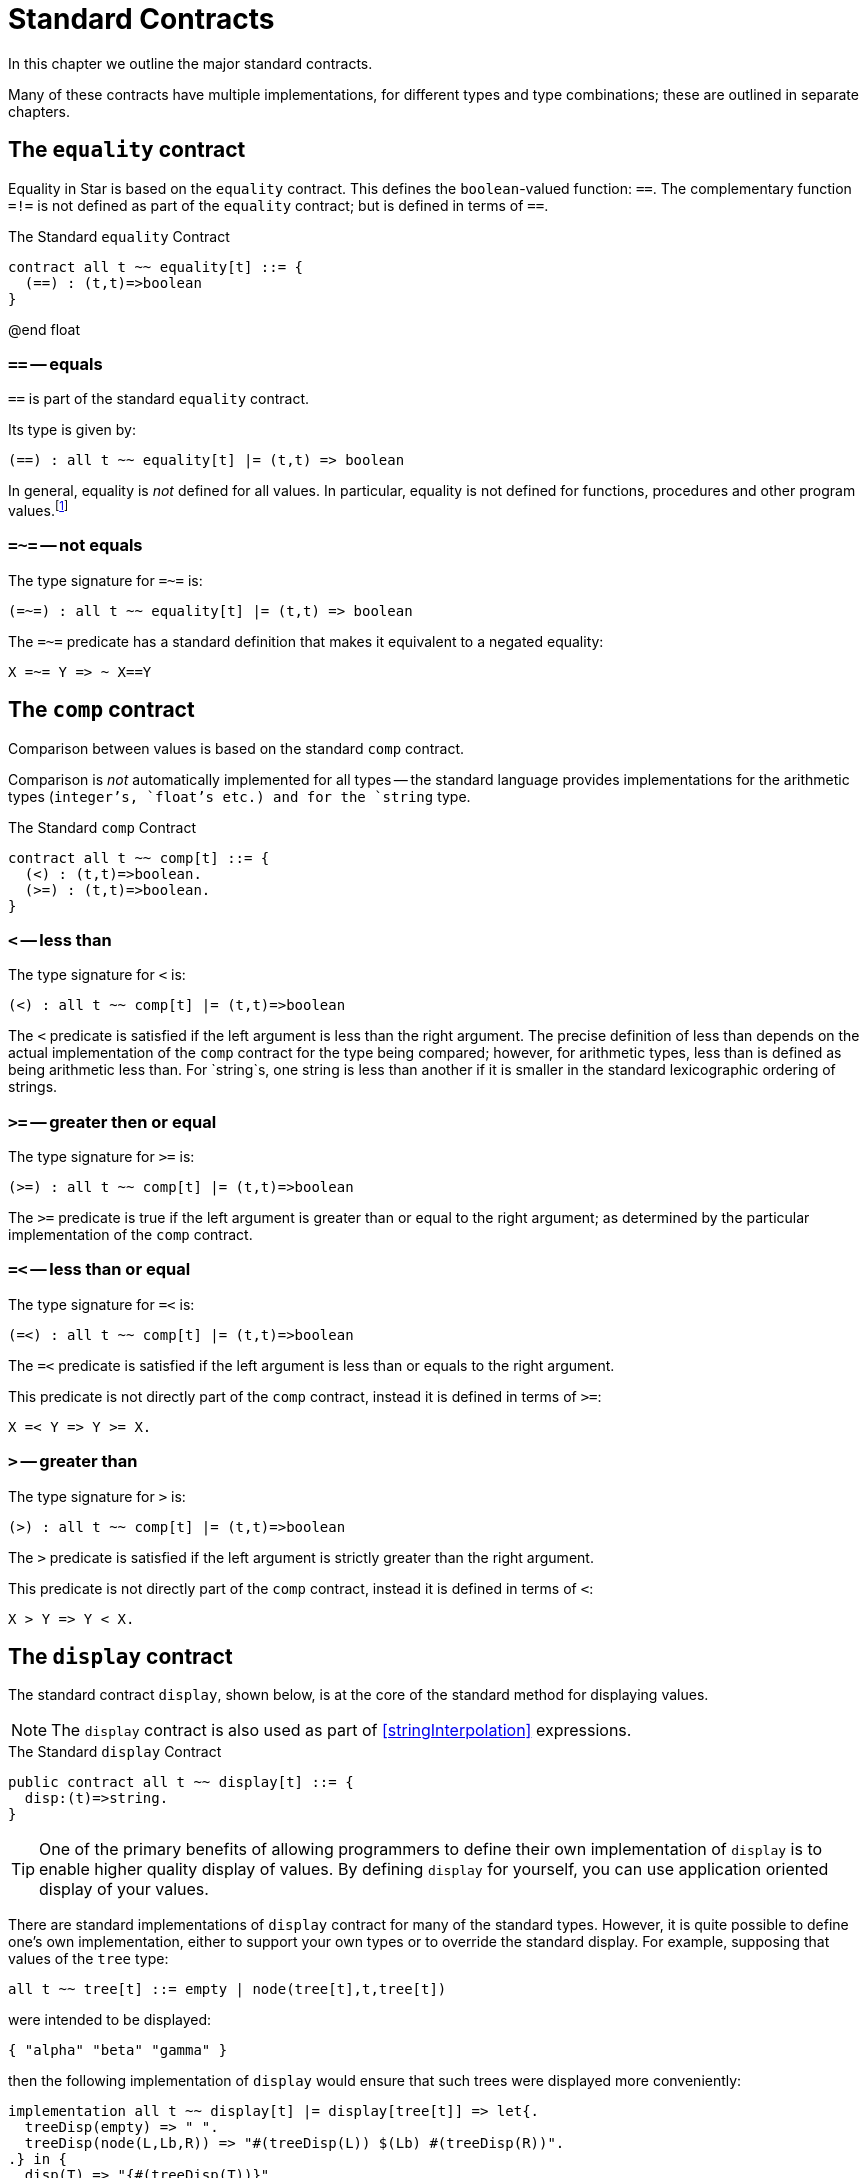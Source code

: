 = Standard Contracts

In this chapter we outline the major standard contracts.

Many of these contracts have multiple implementations, for different
types and type combinations; these are outlined in separate chapters.

[#equalityContract]
== The `equality` contract

(((equality contract)))
Equality in Star is based on the `equality` contract. This defines the
`boolean`-valued function: `==`. The complementary function
`=!=` is not defined as part of the `equality` contract; but
is defined in terms of `==`.

.The Standard `equality` Contract
[source,star]
----
contract all t ~~ equality[t] ::= {
  (==) : (t,t)=>boolean
}
----
@end float

[#equalsPredicate]
===  `==` -- equals

(((equality predicate)))
`==` is part of the standard `equality` contract.

Its type is given by:
[source,star]
----
(==) : all t ~~ equality[t] |= (t,t) => boolean
----

In general, equality is _not_ defined for all values. In particular, equality is
not defined for functions, procedures and other program values.footnote:[Whether
two expressions that denote functions of the same type denote the same function
is, in general, not effectively decidable.]

[#notEqualsPredicate]
===  `=~=` -- not equals
(((inequality predicate)))

The type signature for `=~=` is:
[source,star]
----
(=~=) : all t ~~ equality[t] |= (t,t) => boolean
----

The `=~=` predicate has a standard definition that makes it
equivalent to a negated equality:
[source,star]
----
X =~= Y => ~ X==Y
----

[#compContract]
== The `comp` contract

Comparison between values is based on the standard `comp` contract.

Comparison is _not_ automatically implemented for all types --
the standard language provides implementations for the arithmetic
types (`integer`'s, `float`'s etc.) and for the `string`
type.

[#comparableContract]
.The Standard `comp` Contract
[source,star]
----
contract all t ~~ comp[t] ::= {
  (<) : (t,t)=>boolean.
  (>=) : (t,t)=>boolean.
}
----

===  `<` -- less than
The type signature for `<` is:
[source,star]
----
(<) : all t ~~ comp[t] |= (t,t)=>boolean
----

The `<` predicate is satisfied if the left argument is less than
the right argument. The precise definition of less than depends on the
actual implementation of the `comp` contract for the type
being compared; however, for arithmetic types, less than is defined as
being arithmetic less than. For `string`s, one string is less
than another if it is smaller in the standard lexicographic ordering
of strings.

===  `>=` -- greater then or equal
The type signature for `>=` is:
[source,star]
----
(>=) : all t ~~ comp[t] |= (t,t)=>boolean
----

The `>=` predicate is true if the left argument is greater
than or equal to the right argument; as determined by the particular
implementation of the `comp` contract.

=== `=<` -- less than or equal
The type signature for `=<` is:
[source,star]
----
(=<) : all t ~~ comp[t] |= (t,t)=>boolean
----

The `=<` predicate is satisfied if the left argument is less than or equals to
the right argument.

This predicate is not directly part of the `comp` contract, instead it is
defined in terms of `>=`:

[source,star]
----
X =< Y => Y >= X.
----

=== `>` -- greater than
The type signature for `>` is:
[source,star]
----
(>) : all t ~~ comp[t] |= (t,t)=>boolean
----

The `>` predicate is satisfied if the left argument is strictly greater than the
right argument.

This predicate is not directly part of the `comp` contract, instead it is defined in terms of `<`:

[source,star]
----
X > Y => Y < X.
----

[#displayContract]
== The `display` contract
(((pretty print contract)))

The standard contract `display`, shown below, is at the core of the standard
method for displaying values.

NOTE: The `display` contract is also used as part of
<<stringInterpolation>> expressions.

[#displayContractProg]
.The Standard `display` Contract
[source,star]
----
public contract all t ~~ display[t] ::= {
  disp:(t)=>string.
}
----

TIP: One of the primary benefits of allowing programmers to define their own
implementation of `display` is to enable higher quality display of values. By
defining `display` for yourself, you can use application oriented display of
your values.

There are standard implementations of `display` contract for many
of the standard types. However, it is quite possible to define one's
own implementation, either to support your own types or to override
the standard display. For example, supposing that values of the
`tree` type:
[source,star]
----
all t ~~ tree[t] ::= empty | node(tree[t],t,tree[t])
----

were intended to be displayed:
[source,star]
----
{ "alpha" "beta" "gamma" }
----
then the following implementation of `display` would ensure that
such trees were displayed more conveniently:
[source,star]
----
implementation all t ~~ display[t] |= display[tree[t]] => let{.
  treeDisp(empty) => " ".
  treeDisp(node(L,Lb,R)) => "#(treeDisp(L)) $(Lb) #(treeDisp(R))".
.} in {
  disp(T) => "{#(treeDisp(T))}"
}
----

Note how the use of `disp` within the definition of `treeDisplay` will ensure
that the display of tree labels may also be overridden with user-defined
implementations of `display`.

Note also that the `treeDisplay` function also uses the interpolation expression
form to display its left and right subtrees. In particular, we use the embedded
form of interpolation to incorporate the `string` result of displaying the left
and right subtrees.

[#formatContract]
== The `format` contract

The standard contract `format`, shown below, is used when displaying values in a
 formatted manner.

[#formatContractProg]
.The Standard `format` Contract
[source,star]
----
public contract all t ~~ format[t] ::= {
  frmt:(t,string)=>string.
}
----

The second argument to `frmt` is normally a formatting string that is in a
format (sic) that is understood by any specific implementers of the `format`
contract.

Normally, like `display`, calls to `frmt` are represented implicitly in
<<stringInterpolation>> expressions.

=== Formatting Codes

A formatting code is a description of how a numeric or `string`
valued expression should be displayed. Formatting codes allow more
detailed control of the representation of the format in terms of
minimum and maximum widths of output, the number of decimal places to
show and the style of representing numbers -- including how negative
numbers are displayed and the display of currencies.

In <<stringInterpolation>> expressions, formatting codes are
introduced with a `:` character immediately after the `$`
form and is terminated by a `;` character. An invalid formatting
code is ignored, and treated as though it were part of the quoted
string proper.

NOTE: In the standard implementations of the `format` contract the emphasis is
on a so-called _picture_ style format string. For example, the format string for formatting integers as dollars and cents is

[source,star]
----
"${Price}:$99,999.99c;"
----

[#reversibleContract]
== The `reversible` Contract

The `reversible` contract defines a single function `reverse` that is intended to mean reverse.

[#reverseContractProg]
.The Standard `reversible` Contract
[source,star]
----
public contract all t ~~ reversible[t] ::= {
  reverse : (t)=>t
}
----

[#concatContract]
== The `concat` Contract

The `concat` contract defines a single function (`++`) that is intended to mean
`glue together' -- in a type specific way.

[#concatContractProg]
.The Standard `concat` Contract
[source,star]
----
public contract all t ~~ concat[t] ::= {
  (++) : (t,t)=>t
}
----

=== The `++` Concat Function
[#plusPlusFunction]

The type signature for `++` is:
[source,star]
----
(++) : all t ~~ concat[t] |= (t,t) => t
----

The `++` function concatenates two sequences to form their conjunction.

[#sliceContract]
== The slice Contract

[#sliceContractProg]
.The `slice` contract
[source,star]
----
public contract all s,k ~~ slice[s->>k] ::= {
  _slice : (s,k,k)=>s.
  _splice : (s,k,k,s)=>s.
}
----

=== The `_slice`  Function
[#sliceFunction]

The type signature for `_slice` is:
[source,star]
----
_slice : all s,k ~~ _slice[s->>k] |= (s,k,k) => s
----

The `_slice` function extracts a subsequence from a source
sequence. A call of the form:
[source,star]
----
_slice(S,F,T)
----
extracts a subsequence of `S` starting from (and including)
`F` and ending with (but not including) `T`.

It is not required that `k` is actually `integer`; but it is
often more convenient.

In order to ensure proper composability, any implementation of `_slice` and `\+\+` should follow the equality:
[source,star,subs="quotes"]
----
_slice(S,zero,X)++_slice(S,X,end) == S
----
where `zero` is the index of the first entry in `S` and `end` is just beyond the
last entry in the collection.

== The `_splice` Contract Function
[#spliceFunction]

The type signature for `_splice` is:
[source,star]
----
_splice : all s,k ~~ _slice[s->>k] |= (s,k,k,s) => s
----

The `_splice` function replaces a subsequence from a source
sequence. A call of the form:
[source,star]
----
_splice(S,F,T,N)
----
returns a new sequence consisting of `S` with the subsequence
starting from (and including) `F` and ending with (but not
including) `T` replaced by `N`.

Furthermore, for any valid `K`:
[source,star,subs="quotes"]
----
_splice(S,K,K,_empty_) == S
----
where `_empty_` is the empty sequence for the type `s`.

[#streamContract]
== The stream Contract

[#streamContractProg]
.The `stream` contract
[source,star]
----
public contract all S,E ~~ stream[S->>E] ::= {
 _eof:(S) => boolean.
 _hdtl:(S) => option[(E,S)].
}
----

=== _eof -- End of Stream


This function should report `true` if its argument represents the
empty stream.

[#endOfStreamProg]
.The `_eof` Function
[source,star]
----
_eof : all s,e ~~ stream[s->>e] |= (s) => boolean.
----

===  `_hdtl` -- Head of Stream

This function removes the head of the stream and returns a pair
consisting of that head and the remainder of the stream.

[#headOfStreamProg]
.The `_hdtl` Function
[source,star]
----
_hdtl : all s,e ~~ stream[s->>e] |= (s) => option[(e,s)].
----

NOTE: The return value of `_hdtl` is a `option` value -- because
it may be applied to empty streams.

[#sequenceContract]
== The `sequence` Contract

A sequence term represents a use of one of the two standard contracts:
<<streamContract>> or <<sequenceContract>>, depending on whether the sequence
term is a pattern or expression.

[#sequenceContractProg]
.The `sequence` contract
[source,star]
----
public contract all S,E ~~ sequence[S->>E] ::= {
  _cons:(E,S) => S.
  _nil:S.
}
----

=== `_nil` -- Empty Sequence

This is a constant value that denotes the empty sequence.

[#nilSequenceProg]
.The `_nil` sequence
[source,star]
----
_nil : all S,E ~~ sequence[S->>E] |= S
----

===  `_cons` -- Add to Front of Sequence

[#consToStreamProg]
.The `_cons` Function
[source,star]
----
_cons : all S,E ~~ sequence[S->>E] |= (E,S) => S
----

This function puts an element onto the front of the sequence; and
returns the resulting extended sequence.

[#sizeableContract]
== The `sizeable` Contract

The `sizeable` contract defines two functions for measuring the
size of an entity.

The standard `sizeable` contract is defined for those collections
that have a concept of size associated with them.

[#sizeableContractProg]
.The Standard `sizeable` Contract
[source,star]
----
contract all t ~~ sizeable[t] ::= {
  size : (t) => integer.
  isEmpty : (t) => boolean.
}
----

=== Size of a `sizeable` Entity

[source,star]
----
size : all t ~~ sizeable[t] |= (t)=>integer
----

The `size` function returns the number of elements of a
`sizeable` collection. The precise meaning of the `size`
function is likely to be type-specific; for example, for
`string`s, the `size` of a `string` is the number of
characters in the string.

=== Is a `sizeable` Entity Empty

[source,star]
----
isEmpty : all t ~~ sizeable[t] |= (t)=>boolean
----

The `isEmpty` function returns `true` if the entity is empty, i.e., has size zero.

[#indexedContract]
== The indexed Contract

The `indexed` contract provides functions that define what it
means to access and modify key-value collections.

[#indexedContractProg]
.The Standard `indexed` Contract
[source,star]
----
public contract all m,k,v ~~ indexed[m ->> k,v] ::= {
  _index:(m,k) => option[v].
  _put:(m,k,v) => m.
  _remove:(m,k) => m.
  _empty:m.
}
----

=== The `_index` Access Function

The `_index` contract function specifies what it means to access
a key-value collection:

[#indexFunctionProg]
.The `_index` Function
[source,star]
----
_index : all m,k,v ~~ indexed[m ->> k,v] |= (m,k) => option[v].
----

NOTE: The `_index` function returns an `option`al value since it
is not normally guaranteed that a particular key-value combination is
present in the collection.

===  The `_put` Function

The `_put` contract function specifies what it means to add a
new key-value pair to a collection (or to modify an existing
association):

[#insertFunctionProg]
.The `_put` Function
[source,star]
----
_put : all m,k,v ~~ indexed[m ->> k,v] |= (m,k,v) => m.
----

NOTE: The `_put` function returns a new collection with the modified
information in it. This supports but does not require that the
implementation of `indexed` is _applicative_ in nature.

The standard implementations of `indexed` for the standard
`map` type is applicative.

=== The `_remove` Function

The `_remove` contract function specifies what it means to remove a
new key-value pair from a collection.

[#removeFunctionProg]
.The `_remove` Function
[source,star]
----
_remove : all m,k,v ~~ indexed[m ->> k,v] |= (m,k) => m.
----

NOTE: Like the `_put` function, `_remove` returns a new
collection with the modified information in it.

=== The `_empty` Value

The `_empty` value denotes an empty key-value collection of the
appropriate sort.

[#emptyValueProg]
.The `_empty` Value
[source,star]
----
_empty : all m,k,v ~~ indexed[m ->> k,v] |= m.
----

NOTE: The `_empty` value is often used as the starting point for
building up a key-value collection.

[#mappingContract]
== The `mapping` Contract

The `mapping` contract represents a map over collections:

[#mappingContractProg]
.The Standard `mapping` Contract
[source,star]
----
public contract all m/1,e,f ~~ mapping[m->>e,f] ::= {
  (//):(m[e],(e)=>f)=>m[f]
}
----

=== The `//` Map Function

The `//` function specifies a map over a collection: it creates a
new collection based on a function being applied to each element.

[#foldingContract]
== The `folding` Contract

The `folding` contract represents left and/or right associative
fold over collections:

[#foldingContractProg]
.The Standard `folding` Contract
[source,star]
----
public contract all c,e ~~ folding[c->>e] ::= {
  foldRight:all x ~~ (((e,x)=>x),x,c) => x.
  foldLeft:all x ~~ (((e,x)=>x),x,c) => x.
}
----

As the name suggests, the `foldRight` function is intended to denote a
right-associative fold, and the `foldLeft` is intended to denote a
left-associative fold.

===  The `foldLeft` Map Function

The `foldLeft` function specifies a left-associative fold over a
collection. When implemented for `cons` lists, this uses the
definition:

[source,star]
----
foldLeft(F,U,.nil) => U.
foldLeft(F,U,.cons(H,T)) => foldLeft(F,F(H,U),T).
----

=== The `foldRight` Map Function

The `foldRight` function specifies a right-associative fold over a
collection. When implemented for `cons` lists, this uses the
definition:

[source,star]
----
foldRight(F,U,.nil) => U.
foldRight(F,U,.cons(H,T)) => F(H,foldRight(F,U,T)).
----

[#iterContract]
== The `iter` Contract

The `iter` contract is an abstraction that represents iteration
over collections. It is used in query expressions to model the search condition.

[#iterContractProg]
.The Standard `iter` Contract
[source,star]
----
public contract all s,t ~~ iter[s->>t] ::= {
  _iter:all x,e ~~ (s,x,(t,x)=>x) => x
}
----

=== The `_iter` Iteration Function

The `_iter` function specifies a key part of iteration over
collections: how individual elements of the collection should be
handled.

[#indexedIterContract]
== The `indexed_iter` Contract

The `indexed_iter` is analogous to the `_iter` contract,
oriented to iteration over key-value collections.

[#indexed_iterContractProg]
.The Standard `indexed_iter` Contract
[source,star]
----
public contract all s,k,v ~~ indexed_iter[s->>k,v] ::= {
  _ix_iter:all x,e ~~ (s,x,(k,v,x)=>x) => x
}
----

=== The `_ix_iter` Iteration Function

The `_ix_iter` function specifies a key part of iteration over key-value
collections: how individual elements of the collection should be handled.

[#arithContract]
== The `arith` Contract

The `arith` contract encodes the basic -- so-called calculator --
functions.

[#arithContractProg]
.The Standard `arith` Contract
[source,star]
----
public contract all x ~~ arith[x] ::= {
  (+): (x,x)=>x.
  (-): (x,x)=>x.
  __minus: (x)=>x.
  zero: x.
  (*): (x,x)=>x.
  (/): (x,x)=>x throws exception.
  (%): (x,x)=>x throws exception.
  one:x.
}.
----

=== The `+` Function

The `+` function defines the addition of two elements:

[#plusFunctionProg]
.The `+` Function
[source,star]
----
(+) : all t ~~ arith[t] |= (t,t) => t.
----

NOTEL The `(+)` function takes two arguments of the same type and
returns a value of the same type as its arguments.

In fact, it is _this_ specification that ensures that there is no
implicit coercion between different kinds of numeric value.

=== The `-` Function

The `-` function defines the subtraction of one element from another.

[#minusFunctionProg]
.The `-` Function
[source,star]
----
(-) : all t ~~ arith[t] |= (t,t) => t.
----

NOTE: The `(-)` is a binary function. A separate function -- `_uminus` -- is
used to denote unary negation.

=== The `_uminus` Function

The `_uminus` function defines the unary negation of a number.

[#uminusFunctionProg]
.The `_uminus` Function
[source,star]
----
_uminus : all t ~~ arith[t] |= (t) => t.
----

NOTE:  The `_uminus` function is automatically substituted for
occurrences of unary minus in source programs. There is rarely a need
to explicitly refer to this function.

=== The `zero` Value

The `zero` value denotes the 0 value of the arithmetic type.

[#zeroProg]
.The `zero` Value
[source,star]
----
zero : all t ~~ arith[t] |= t. 
----
@end float

NOTE: The `zero` value is particularly useful when defining arithmetic
functions that should be neutral with respect to the actual type of
numeric value. Literal decimal numbers have a fixed type --
`integer`.

=== The `*` Function

The `*` function defines the multiplication of one element by another.

[#timesFunctionProg]
.The `*` Function
[source,star]
----
(*) : all t ~~ arith[t] |= (t,t) => t.
----

=== The `/` Function

The `/` function defines the division of one element by another.

[#divideFunctionProg]
.The `/` Function
[source,star]
----
(/) : all t ~~ arith[t] |= (t,t) => t throws exception.
----

NOTE: The `/` function (and the `%` function) are defined to throw an
`exception` if the divisor is zero.

=== The `%` Function

The `%` function defines the modulus of one element with respect
to another.

[#modFunctionProg]
.The `%` Function
[source,star]
----
(%) : all t ~~ arith[t] |= (t,t) => t throws exception.
----

===  The `one` Value

The `one` value denotes the 1 value of the arithmetic type; i.e.,
the _unit_ of multiplication.

[#oneProg]
.The `one` Value
[source,star]
----
one : all t ~~ arith[t] |= t. 
----

NOTE: Like the `zero`, the `one` value is particularly useful when
defining arithmetic functions that should be neutral with respect to
the actual type of numeric value.

[#coercionContract]
== The `coercion` Contract

The `coercion` contract embodies what it means to convert a value
of one type to another.

[#coercionContractProg]
.The Standard `coercion` Contract
[source,star]
----
public contract all s,d ~~ coercion[s,d] ::= {
  _coerce:(s)=>option[d]
}.
----

=== The `_coerce` Function

The `_coerce` function defines a function that converts a value
of one type to another.

[#coerceFunctionProg]
.The `_coerce` Function
[source,star]
----
_coerce : all s,d ~~ coercion[s,d] |= (s) => option[d].
----

The `_coerce` function is defined to return an optional values -- because
coercion is not always guaranteed to work.

[NOTE]
****
This is the basis of all coercion; expressions of the form:
[source,star]
----
foo :: type
----
amount to calls to the appropriate implementation of the
`_coerce` function.
****
